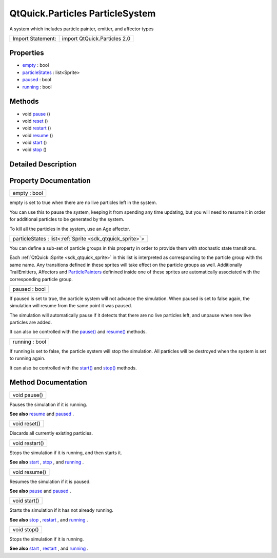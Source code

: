 .. _sdk_qtquick_particles_particlesystem:

QtQuick.Particles ParticleSystem
================================

A system which includes particle painter, emitter, and affector types

+---------------------+--------------------------------+
| Import Statement:   | import QtQuick.Particles 2.0   |
+---------------------+--------------------------------+

Properties
----------

-  `empty </sdk/apps/qml/QtQuick/Particles.ParticleSystem/#empty-prop>`_  : bool
-  `particleStates </sdk/apps/qml/QtQuick/Particles.ParticleSystem/#particleStates-prop>`_  : list<Sprite>
-  `paused </sdk/apps/qml/QtQuick/Particles.ParticleSystem/#paused-prop>`_  : bool
-  `running </sdk/apps/qml/QtQuick/Particles.ParticleSystem/#running-prop>`_  : bool

Methods
-------

-  void `pause </sdk/apps/qml/QtQuick/Particles.ParticleSystem/#pause-method>`_ \ ()
-  void `reset </sdk/apps/qml/QtQuick/Particles.ParticleSystem/#reset-method>`_ \ ()
-  void `restart </sdk/apps/qml/QtQuick/Particles.ParticleSystem/#restart-method>`_ \ ()
-  void `resume </sdk/apps/qml/QtQuick/Particles.ParticleSystem/#resume-method>`_ \ ()
-  void `start </sdk/apps/qml/QtQuick/Particles.ParticleSystem/#start-method>`_ \ ()
-  void `stop </sdk/apps/qml/QtQuick/Particles.ParticleSystem/#stop-method>`_ \ ()

Detailed Description
--------------------

Property Documentation
----------------------

.. _sdk_qtquick_particles_particlesystem_empty:

+--------------------------------------------------------------------------------------------------------------------------------------------------------------------------------------------------------------------------------------------------------------------------------------------------------------+
| empty : bool                                                                                                                                                                                                                                                                                                 |
+--------------------------------------------------------------------------------------------------------------------------------------------------------------------------------------------------------------------------------------------------------------------------------------------------------------+

empty is set to true when there are no live particles left in the system.

You can use this to pause the system, keeping it from spending any time updating, but you will need to resume it in order for additional particles to be generated by the system.

To kill all the particles in the system, use an Age affector.

.. _sdk_qtquick_particles_particlesystem_particleStates:

+-----------------------------------------------------------------------------------------------------------------------------------------------------------------------------------------------------------------------------------------------------------------------------------------------------------------+
| particleStates : list<:ref:`Sprite <sdk_qtquick_sprite>`>                                                                                                                                                                                                                                                       |
+-----------------------------------------------------------------------------------------------------------------------------------------------------------------------------------------------------------------------------------------------------------------------------------------------------------------+

You can define a sub-set of particle groups in this property in order to provide them with stochastic state transitions.

Each :ref:`QtQuick::Sprite <sdk_qtquick_sprite>` in this list is interpreted as corresponding to the particle group with ths same name. Any transitions defined in these sprites will take effect on the particle groups as well. Additionally TrailEmitters, Affectors and `ParticlePainters </sdk/apps/qml/QtQuick/qtquick-effects-particles/#particlepainters>`_  definined inside one of these sprites are automatically associated with the corresponding particle group.

.. _sdk_qtquick_particles_particlesystem_paused:

+--------------------------------------------------------------------------------------------------------------------------------------------------------------------------------------------------------------------------------------------------------------------------------------------------------------+
| paused : bool                                                                                                                                                                                                                                                                                                |
+--------------------------------------------------------------------------------------------------------------------------------------------------------------------------------------------------------------------------------------------------------------------------------------------------------------+

If paused is set to true, the particle system will not advance the simulation. When paused is set to false again, the simulation will resume from the same point it was paused.

The simulation will automatically pause if it detects that there are no live particles left, and unpause when new live particles are added.

It can also be controlled with the `pause() </sdk/apps/qml/QtQuick/Particles.ParticleSystem/#pause-method>`_  and `resume() </sdk/apps/qml/QtQuick/Particles.ParticleSystem/#resume-method>`_  methods.

.. _sdk_qtquick_particles_particlesystem_running:

+--------------------------------------------------------------------------------------------------------------------------------------------------------------------------------------------------------------------------------------------------------------------------------------------------------------+
| running : bool                                                                                                                                                                                                                                                                                               |
+--------------------------------------------------------------------------------------------------------------------------------------------------------------------------------------------------------------------------------------------------------------------------------------------------------------+

If running is set to false, the particle system will stop the simulation. All particles will be destroyed when the system is set to running again.

It can also be controlled with the `start() </sdk/apps/qml/QtQuick/Particles.ParticleSystem/#start-method>`_  and `stop() </sdk/apps/qml/QtQuick/Particles.ParticleSystem/#stop-method>`_  methods.

Method Documentation
--------------------

.. _sdk_qtquick_particles_particlesystem_pause:

+--------------------------------------------------------------------------------------------------------------------------------------------------------------------------------------------------------------------------------------------------------------------------------------------------------------+
| void pause()                                                                                                                                                                                                                                                                                                 |
+--------------------------------------------------------------------------------------------------------------------------------------------------------------------------------------------------------------------------------------------------------------------------------------------------------------+

Pauses the simulation if it is running.

**See also** `resume </sdk/apps/qml/QtQuick/Particles.ParticleSystem/#resume-method>`_  and `paused </sdk/apps/qml/QtQuick/Particles.ParticleSystem/#paused-prop>`_ .

.. _sdk_qtquick_particles_particlesystem_reset:

+--------------------------------------------------------------------------------------------------------------------------------------------------------------------------------------------------------------------------------------------------------------------------------------------------------------+
| void reset()                                                                                                                                                                                                                                                                                                 |
+--------------------------------------------------------------------------------------------------------------------------------------------------------------------------------------------------------------------------------------------------------------------------------------------------------------+

Discards all currently existing particles.

.. _sdk_qtquick_particles_particlesystem_restart:

+--------------------------------------------------------------------------------------------------------------------------------------------------------------------------------------------------------------------------------------------------------------------------------------------------------------+
| void restart()                                                                                                                                                                                                                                                                                               |
+--------------------------------------------------------------------------------------------------------------------------------------------------------------------------------------------------------------------------------------------------------------------------------------------------------------+

Stops the simulation if it is running, and then starts it.

**See also** `start </sdk/apps/qml/QtQuick/Particles.ParticleSystem/#start-method>`_ , `stop </sdk/apps/qml/QtQuick/Particles.ParticleSystem/#stop-method>`_ , and `running </sdk/apps/qml/QtQuick/Particles.ParticleSystem/#running-prop>`_ .

.. _sdk_qtquick_particles_particlesystem_resume:

+--------------------------------------------------------------------------------------------------------------------------------------------------------------------------------------------------------------------------------------------------------------------------------------------------------------+
| void resume()                                                                                                                                                                                                                                                                                                |
+--------------------------------------------------------------------------------------------------------------------------------------------------------------------------------------------------------------------------------------------------------------------------------------------------------------+

Resumes the simulation if it is paused.

**See also** `pause </sdk/apps/qml/QtQuick/Particles.ParticleSystem/#pause-method>`_  and `paused </sdk/apps/qml/QtQuick/Particles.ParticleSystem/#paused-prop>`_ .

.. _sdk_qtquick_particles_particlesystem_start:

+--------------------------------------------------------------------------------------------------------------------------------------------------------------------------------------------------------------------------------------------------------------------------------------------------------------+
| void start()                                                                                                                                                                                                                                                                                                 |
+--------------------------------------------------------------------------------------------------------------------------------------------------------------------------------------------------------------------------------------------------------------------------------------------------------------+

Starts the simulation if it has not already running.

**See also** `stop </sdk/apps/qml/QtQuick/Particles.ParticleSystem/#stop-method>`_ , `restart </sdk/apps/qml/QtQuick/Particles.ParticleSystem/#restart-method>`_ , and `running </sdk/apps/qml/QtQuick/Particles.ParticleSystem/#running-prop>`_ .

.. _sdk_qtquick_particles_particlesystem_stop:

+--------------------------------------------------------------------------------------------------------------------------------------------------------------------------------------------------------------------------------------------------------------------------------------------------------------+
| void stop()                                                                                                                                                                                                                                                                                                  |
+--------------------------------------------------------------------------------------------------------------------------------------------------------------------------------------------------------------------------------------------------------------------------------------------------------------+

Stops the simulation if it is running.

**See also** `start </sdk/apps/qml/QtQuick/Particles.ParticleSystem/#start-method>`_ , `restart </sdk/apps/qml/QtQuick/Particles.ParticleSystem/#restart-method>`_ , and `running </sdk/apps/qml/QtQuick/Particles.ParticleSystem/#running-prop>`_ .

